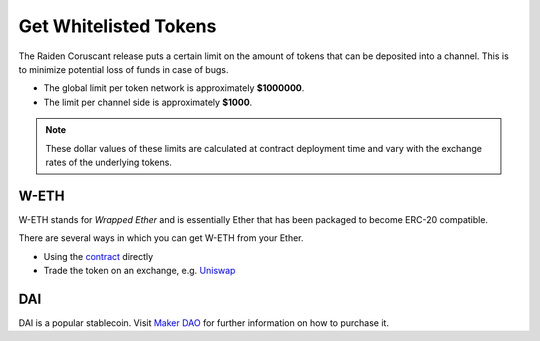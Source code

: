 Get Whitelisted Tokens
======================

The Raiden Coruscant release puts a certain
limit on the amount of tokens that can be deposited into a channel. This
is to minimize potential loss of funds in case of bugs.

-  The global limit per token network is approximately **$1000000**.
-  The limit per channel side is approximately **$1000**.

.. note::

   These dollar values of these limits are calculated at contract deployment
   time and vary with the exchange rates of the underlying tokens.

W-ETH
-----

W-ETH stands for *Wrapped Ether* and is essentially Ether that has been
packaged to become ERC-20 compatible.

There are several ways in which you can get W-ETH from your Ether.

-  Using the
   `contract <https://etherscan.io/address/0xc02aaa39b223fe8d0a0e5c4f27ead9083c756cc2#code>`__
   directly
-  Trade the token on an exchange, e.g. `Uniswap <https://app.uniswap.org/#/swap?inputCurrency=0xc02aaa39b223fe8d0a0e5c4f27ead9083c756cc2>`__

DAI
---

DAI is a popular stablecoin. Visit `Maker
DAO <https://makerdao.com/en/>`__ for further information on how to
purchase it.
